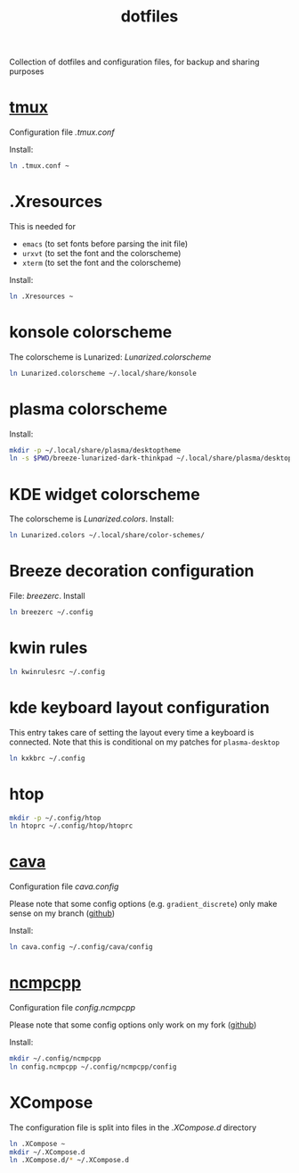 #+TITLE: dotfiles
#+PROPERTY: header-args :results silent

Collection of dotfiles and configuration files, for backup and sharing
purposes


* [[https://github.com/tmux/tmux][tmux]]
  Configuration file  [[.tmux.conf]]

  Install:
  #+BEGIN_SRC sh
    ln .tmux.conf ~
  #+END_SRC

* .Xresources
  This is needed for
  - ~emacs~ (to set fonts before parsing the init file)
  - ~urxvt~ (to set the font and the colorscheme)
  - ~xterm~ (to set the font and the colorscheme)
  Install:
  #+BEGIN_SRC sh
  ln .Xresources ~
  #+END_SRC
* konsole colorscheme
  The colorscheme is Lunarized: [[Lunarized.colorscheme]]
  #+BEGIN_SRC sh
    ln Lunarized.colorscheme ~/.local/share/konsole
  #+END_SRC

* plasma colorscheme
  Install:
  #+BEGIN_SRC sh
  mkdir -p ~/.local/share/plasma/desktoptheme
  ln -s $PWD/breeze-lunarized-dark-thinkpad ~/.local/share/plasma/desktoptheme/
  #+END_SRC
* KDE widget colorscheme
  The colorscheme is [[Lunarized.colors]]. Install:
  #+BEGIN_SRC sh
  ln Lunarized.colors ~/.local/share/color-schemes/
  #+END_SRC
* Breeze decoration configuration
  File: [[breezerc]].  Install
  #+BEGIN_SRC sh
  ln breezerc ~/.config
  #+END_SRC
* kwin rules
  #+BEGIN_SRC sh
  ln kwinrulesrc ~/.config
  #+END_SRC
* kde keyboard layout configuration
  This entry takes care of setting the layout every time a keyboard is
  connected. Note that this is conditional on my patches for
  ~plasma-desktop~
  #+BEGIN_SRC sh
  ln kxkbrc ~/.config
  #+END_SRC
* htop
  #+BEGIN_SRC sh
  mkdir -p ~/.config/htop
  ln htoprc ~/.config/htop/htoprc
  #+END_SRC

* [[http://karlstav.github.io/cava/][cava]]
  Configuration file [[cava.config]]

  Please note that some config options (e.g. ~gradient_discrete~) only
  make sense on my branch ([[https://github.com/wilderjds/cava/tree/discrete-gradient][github]])

  Install:
  #+BEGIN_SRC sh
    ln cava.config ~/.config/cava/config
  #+END_SRC
* [[https://github.com/arybczak/ncmpcpp][ncmpcpp]]
  Configuration file [[config.ncmpcpp]]

  Please note that some config options only work on my fork ([[https://github.com/wilderjds/ncmpcpp][github]])

  Install:
  #+BEGIN_SRC sh
    mkdir ~/.config/ncmpcpp
    ln config.ncmpcpp ~/.config/ncmpcpp/config
  #+END_SRC
* XCompose
  The configuration file is split into files in the [[.XCompose.d][.XCompose.d]]
  directory
  #+BEGIN_SRC sh
    ln .XCompose ~
    mkdir ~/.XCompose.d
    ln .XCompose.d/* ~/.XCompose.d
  #+END_SRC
